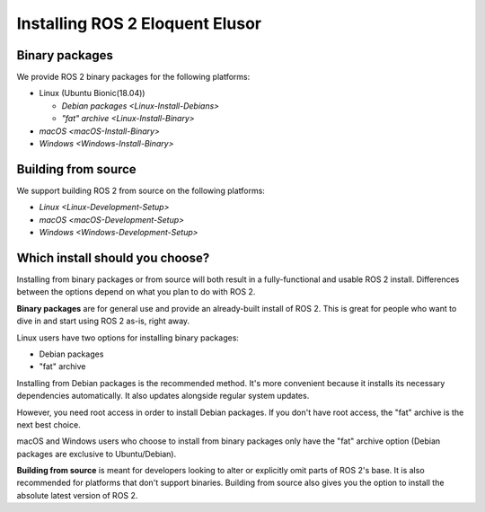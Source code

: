 .. _EloquentInstall:

Installing ROS 2 Eloquent Elusor
================================

Binary packages
---------------

We provide ROS 2 binary packages for the following platforms:

* Linux (Ubuntu Bionic(18.04))

  * `Debian packages <Linux-Install-Debians>`
  * `"fat" archive <Linux-Install-Binary>`

* `macOS <macOS-Install-Binary>`
* `Windows <Windows-Install-Binary>`


.. _building-from-source:

Building from source
--------------------

We support building ROS 2 from source on the following platforms:


* `Linux <Linux-Development-Setup>`
* `macOS <macOS-Development-Setup>`
* `Windows <Windows-Development-Setup>`


Which install should you choose?
--------------------------------

Installing from binary packages or from source will both result in a fully-functional and usable ROS 2 install.
Differences between the options depend on what you plan to do with ROS 2.

**Binary packages** are for general use and provide an already-built install of ROS 2.
This is great for people who want to dive in and start using ROS 2 as-is, right away.

Linux users have two options for installing binary packages:

- Debian packages
- "fat" archive

Installing from Debian packages is the recommended method.
It's more convenient because it installs its necessary dependencies automatically.
It also updates alongside regular system updates.

However, you need root access in order to install Debian packages.
If you don't have root access, the "fat" archive is the next best choice.

macOS and Windows users who choose to install from binary packages only have the "fat" archive option
(Debian packages are exclusive to Ubuntu/Debian).

**Building from source** is meant for developers looking to alter or explicitly omit parts of ROS 2's base.
It is also recommended for platforms that don't support binaries.
Building from source also gives you the option to install the absolute latest version of ROS 2.
